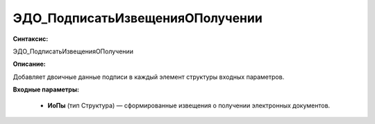 ЭДО_ПодписатьИзвещенияОПолучении
===================================

**Синтаксис:**

ЭДО_ПодписатьИзвещенияОПолучении

**Описание:**

Добавляет двоичные данные подписи в каждый элемент структуры входных параметров.

**Входные параметры:**

      * **ИоПы** (тип Структура) — сформированные извещения о получении электронных документов.